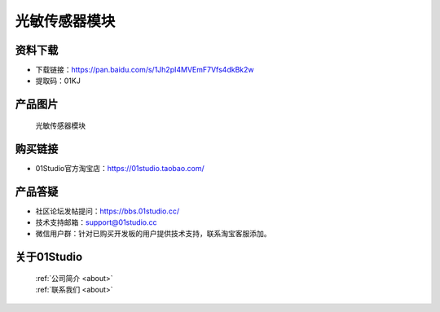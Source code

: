 
光敏传感器模块
======================

资料下载
------------
- 下载链接：https://pan.baidu.com/s/1Jh2pI4MVEmF7Vfs4dkBk2w
- 提取码：01KJ 

产品图片
------------

.. figure:: media/light.jpg

  光敏传感器模块


购买链接
------------
- 01Studio官方淘宝店：https://01studio.taobao.com/


产品答疑
-------------
- 社区论坛发帖提问：https://bbs.01studio.cc/ 
- 技术支持邮箱：support@01studio.cc
- 微信用户群：针对已购买开发板的用户提供技术支持，联系淘宝客服添加。


关于01Studio
--------------

  | :ref:`公司简介 <about>`  
  | :ref:`联系我们 <about>`
